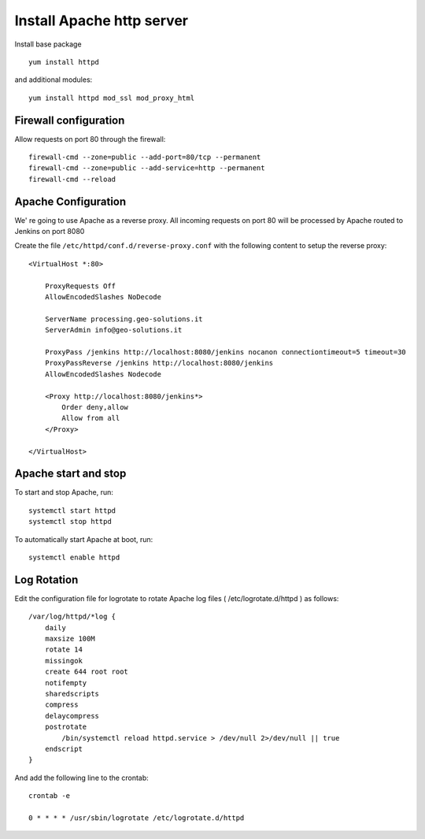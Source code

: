 
##########################
Install Apache http server
##########################

Install base package ::

    yum install httpd

and additional modules::

    yum install httpd mod_ssl mod_proxy_html

Firewall configuration
======================

Allow requests on port 80 through the firewall::

    firewall-cmd --zone=public --add-port=80/tcp --permanent
    firewall-cmd --zone=public --add-service=http --permanent
    firewall-cmd --reload

Apache Configuration
====================

We' re going to use Apache as a reverse proxy. All incoming requests on port 80
will be processed by Apache routed to Jenkins on port 8080

Create the file ``/etc/httpd/conf.d/reverse-proxy.conf`` with the following content to setup the reverse proxy::

    <VirtualHost *:80>

        ProxyRequests Off
        AllowEncodedSlashes NoDecode

        ServerName processing.geo-solutions.it
        ServerAdmin info@geo-solutions.it

        ProxyPass /jenkins http://localhost:8080/jenkins nocanon connectiontimeout=5 timeout=30
        ProxyPassReverse /jenkins http://localhost:8080/jenkins
        AllowEncodedSlashes Nodecode

    	<Proxy http://localhost:8080/jenkins*>
            Order deny,allow
            Allow from all
        </Proxy>

    </VirtualHost>

Apache start and stop
=====================

To start and stop Apache, run::

    systemctl start httpd
    systemctl stop httpd

To automatically start Apache at boot, run::

    systemctl enable httpd

Log Rotation
============

Edit the configuration file for logrotate to rotate Apache log files
( /etc/logrotate.d/httpd ) as follows::

    /var/log/httpd/*log {
        daily
        maxsize 100M
        rotate 14
        missingok
        create 644 root root
        notifempty
        sharedscripts
        compress
        delaycompress
        postrotate
            /bin/systemctl reload httpd.service > /dev/null 2>/dev/null || true
        endscript
    }

And add the following line to the crontab::

    crontab -e
    
    0 * * * * /usr/sbin/logrotate /etc/logrotate.d/httpd

